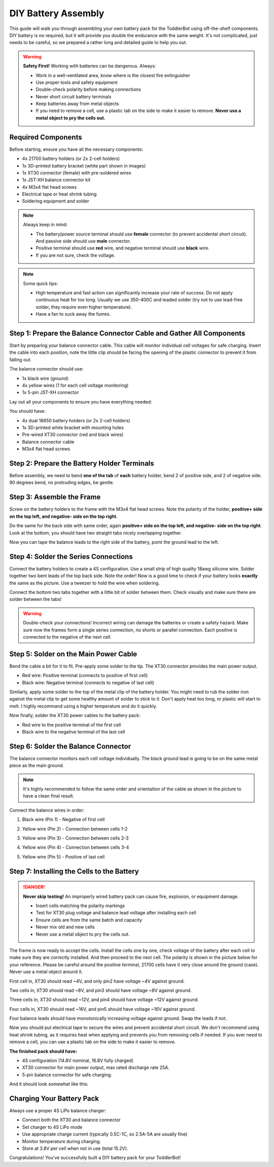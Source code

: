 .. _battery:

DIY Battery Assembly
=====================

This guide will walk you through assembling your own battery pack for the ToddlerBot using off-the-shelf components. DIY battery is no required, but it will provide you double the endurance with the same weight. It's not complicated, just needs to be careful, so we prepared a rather long and detailed guide to help you out.

.. warning::
   **Safety First!** Working with batteries can be dangerous. Always:
   
   - Work in a well-ventilated area, know where is the closest fire extinguisher
   - Use proper tools and safety equipment
   - Double-check polarity before making connections
   - Never short circuit battery terminals
   - Keep batteries away from metal objects
   - If you need to remove a cell, use a plastic tab on the side to make it easier to remove. **Never use a metal object to pry the cells out.**

Required Components
-------------------------

Before starting, ensure you have all the necessary components:

- 4x 21700 battery holders (or 2x 2-cell holders)
- 1x 3D-printed battery bracket (white part shown in images)
- 1x XT30 connector (female) with pre-soldered wires
- 1x JST-XH balance connector kit
- 4x M3x4 flat head screws
- Electrical tape or heat shrink tubing
- Soldering equipment and solder

.. note::
   Always keep in mind:

   * The battery/power source terminal should use **female** connector (to prevent accidental short circuit). And passive side should use **male** connector.
   * Positive terminal should use **red** wire, and negative terminal should use **black** wire.
   * If you are not sure, check the voltage.

.. note::
   Some quick tips:

   * High temperature and fast action can significantly increase your rate of success. Do not apply continuous heat for too long. Usually we use 350-400C and leaded solder (try not to use lead-free solder, they require even higher temperature).
   * Have a fan to suck away the fumes.

Step 1: Prepare the Balance Connector Cable and Gather All Components
-----------------------------------------------------------------------

Start by preparing your balance connector cable. This cable will monitor individual cell voltages for safe charging. Insert the cable into each position, note the little clip should be facing the opening of the plastic connector to prevent it from falling out.

.. image:: ../_static/battery_pics/IMG_7273.jpg
   :alt: Balance connector cable components
   :align: center
   :width: 80%

The balance connector should use:

- 1x black wire (ground)
- 4x yellow wires (1 for each cell voltage monitoring)
- 1x 5-pin JST-XH connector

Lay out all your components to ensure you have everything needed:

.. image:: ../_static/battery_pics/IMG_7275.jpg
   :alt: All battery assembly components
   :align: center
   :width: 80%

You should have:

- 4x dual 18650 battery holders (or 2x 2-cell holders)
- 1x 3D-printed white bracket with mounting holes
- Pre-wired XT30 connector (red and black wires)
- Balance connector cable
- M3x4 flat head screws

Step 2: Prepare the Battery Holder Terminals
------------------------------------------------

Before assembly, we need to bend **one of the tab** of **each** battery holder, bend 2 of positive side, and 2 of negative side. 90 degrees bend, no protruding edges, be gentle.

.. image:: ../_static/battery_pics/IMG_7276.jpg
   :alt: Close-up of battery holder terminal
   :align: center
   :width: 80%

.. image:: ../_static/battery_pics/IMG_7277.jpg
   :alt: Battery holder showing polarity markings
   :align: center
   :width: 80%

Step 3: Assemble the Frame
--------------------------------------------

Screw on the battery holders to the frame with the M3x4 flat head screws. Note the polarity of the holder, **positive+ side on the top left, and negative- side on the top right**.

.. image:: ../_static/battery_pics/IMG_7278.jpg
   :alt: Two battery holders connected together
   :align: center
   :width: 80%

Do the same for the back side with same order, again **positive+ side on the top left, and negative- side on the top right**. Look at the bottom, you should have two straight tabs nicely overlapping together.

.. image:: ../_static/battery_pics/IMG_7279.jpg
   :alt: Battery holders mounted to bracket
   :align: center
   :width: 80%

Now you can tape the balance leads to the right side of the battery, point the ground lead to the left.

.. image:: ../_static/battery_pics/IMG_7280.jpg
   :alt: Side view of mounted battery assembly
   :align: center
   :width: 80%

Step 4: Solder the Series Connections
--------------------------------------

Connect the battery holders to create a 4S configuration. Use a small strip of high quality 18awg silicone wire. Solder together two bent leads of the top back side. Note the order! Now is a good time to check if your battery looks **exactly** the same as the picture. Use a tweezer to hold the wire when soldering.

.. image:: ../_static/battery_pics/IMG_7281.jpg
   :alt: Series connection between battery pairs
   :align: center
   :width: 80%

Connect the bottom two tabs together with a little bit of solder between them. Check visually and make sure there are solder between the tabs!

.. image:: ../_static/battery_pics/IMG_7287.jpg
   :alt: Solder the bottom two tabs together
   :align: center
   :width: 80%

.. warning::
   Double-check your connections! Incorrect wiring can damage the batteries or create a safety hazard. Make sure now the frames form a single series connection, no shorts or parallel connection. Each positive is connected to the negative of the next cell.

Step 5: Solder on the Main Power Cable
--------------------------------------

Bend the cable a bit for it to fit. Pre-apply some solder to the tip. The XT30 connector provides the main power output.

- Red wire: Positive terminal (connects to positive of first cell)
- Black wire: Negative terminal (connects to negative of last cell)

.. image:: ../_static/battery_pics/IMG_7282.jpg
   :alt: XT30 connector with red and black wires
   :align: center
   :width: 80%

Similarly, apply some solder to the top of the metal clip of the battery holder. You might need to rub the solder iron against the metal clip to get some healthy amount of solder to stick to it. Don't apply heat too long, or plastic will start to melt. I highly recommand using a higher temperature and do it quickly.

.. image:: ../_static/battery_pics/IMG_7283.jpg
   :alt: Bottom view showing terminal layout
   :align: center
   :width: 80%

.. image:: ../_static/battery_pics/IMG_7284.jpg
   :alt: Close-up of terminal connections
   :align: center
   :width: 80%

Now finally, solder the XT30 power cables to the battery pack:

.. image:: ../_static/battery_pics/IMG_7285.jpg
   :alt: Soldering main power connections
   :align: center
   :width: 80%

- Red wire to the positive terminal of the first cell
- Black wire to the negative terminal of the last cell

Step 6: Solder the Balance Connector
-------------------------------------

The balance connector monitors each cell voltage individually. The black ground lead is going to be on the same metal piece as the main ground. 

.. note::
   It's highly recommended to follow the same order and orientation of the cable as shown in the picture to have a clean final result. 

Connect the balance wires in order:

1. Black wire (Pin 1) - Negative of first cell

.. image:: ../_static/battery_pics/IMG_7286.jpg
   :alt: Balance connector wiring - 1
   :align: center
   :width: 80%

2. Yellow wire (Pin 2) - Connection between cells 1-2

.. image:: ../_static/battery_pics/IMG_2970.jpg
   :alt: Balance connector wiring - 2
   :align: center
   :width: 80%

3. Yellow wire (Pin 3) - Connection between cells 2-3

.. image:: ../_static/battery_pics/IMG_7289.jpg
   :alt: Balance connector wiring - 3
   :align: center
   :width: 80%

4. Yellow wire (Pin 4) - Connection between cells 3-4

.. image:: ../_static/battery_pics/IMG_7290.jpg
   :alt: Balance connector wiring - 4
   :align: center
   :width: 80%

5. Yellow wire (Pin 5) - Positive of last cell

.. image:: ../_static/battery_pics/IMG_7291.jpg
   :alt: Balance connector wiring - 5
   :align: center
   :width: 80%

Step 7: Installing the Cells to the Battery
--------------------------------------------

.. danger::
   **Never skip testing!** An improperly wired battery pack can cause fire, explosion, or equipment damage.

   * Insert cells matching the polarity markings
   * Test for XT30 plug voltage and balance lead voltage after installing each cell
   * Ensure cells are from the same batch and capacity
   * Never mix old and new cells
   * Never use a metal object to pry the cells out.

The frame is now ready to accept the cells. Install the cells one by one, check voltage of the battery after each cell to make sure they are correctly installed. And then proceed to the next cell. The polarity is shown in the picture below for your reference. Please be careful around the positive terminal, 21700 cells have it very close around the ground (case). Never use a metal object around it.

.. image:: ../_static/battery_pics/polarity.png
   :alt: Cell polarity
   :align: center
   :width: 30%

First cell in, XT30 should read ~4V, and only pin2 have voltage ~4V against ground.

Two cells in, XT30 should read ~8V, and pin3 should have voltage ~8V against ground.

Three cells in, XT30 should read ~12V, and pin4 should have voltage ~12V against ground.

Four cells in, XT30 should read ~16V, and pin5 should have voltage ~16V against ground.

Four balance leads should have monotonically increasing voltage against ground. Swap the leads if not.

Now you should put electrical tape to secure the wires and prevent accidental short circuit. We don't recommend using heat shrink tubing, as it requires heat when applying and prevents you from removing cells if needed. If you ever need to remove a cell, you can use a plastic tab on the side to make it easier to remove.

**The finished pack should have:**

- 4S configuration (14.8V nominal, 16.8V fully charged)
- XT30 connector for main power output, max rated discharge rate 25A.
- 5-pin balance connector for safe charging.

And it should look somewhat like this:

.. image:: ../_static/battery_pics/IMG_4324.jpg
   :alt: Finished battery pack
   :align: center
   :width: 80%

Charging Your Battery Pack
--------------------------------

Always use a proper 4S LiPo balance charger:

- Connect both the XT30 and balance connector
- Set charger to 4S LiPo mode
- Use appropriate charge current (typically 0.5C-1C, so 2.5A-5A are usually fine)
- Monitor temperature during charging.
- Store at 3.8V per cell when not in use (total 15.2V).

Congratulations! You've successfully built a DIY battery pack for your ToddlerBot!